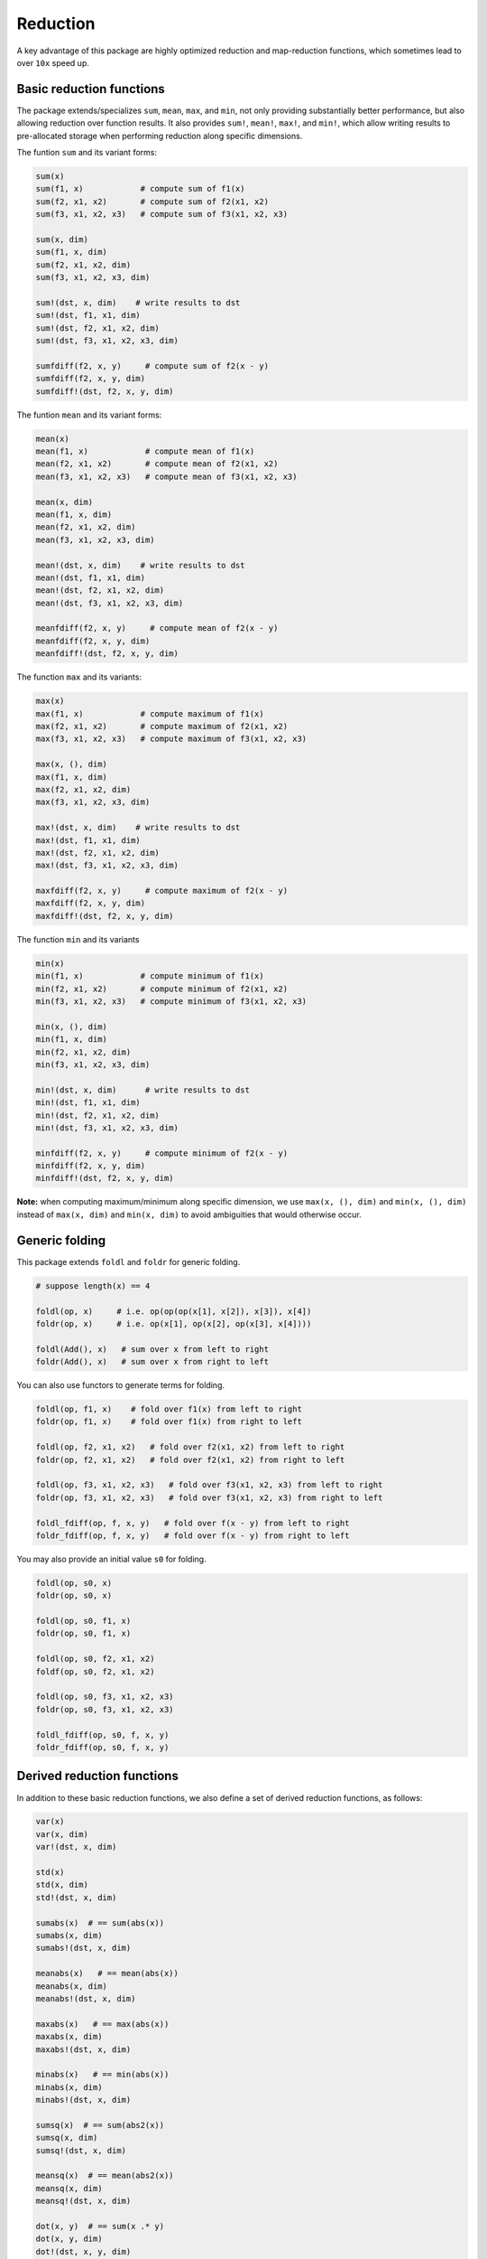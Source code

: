 Reduction
===========

A key advantage of this package are highly optimized reduction and map-reduction functions, which sometimes lead to over ``10x`` speed up. 

Basic reduction functions
---------------------------

The package extends/specializes ``sum``, ``mean``, ``max``, and ``min``, not only providing substantially better performance, but also allowing reduction over function results. It also provides ``sum!``, ``mean!``, ``max!``, and ``min!``, which allow writing results to pre-allocated storage when performing reduction along specific dimensions.

The funtion ``sum`` and its variant forms:

.. code-block:: julia 

    sum(x)
    sum(f1, x)            # compute sum of f1(x)
    sum(f2, x1, x2)       # compute sum of f2(x1, x2)
    sum(f3, x1, x2, x3)   # compute sum of f3(x1, x2, x3)

    sum(x, dim)
    sum(f1, x, dim)
    sum(f2, x1, x2, dim)
    sum(f3, x1, x2, x3, dim)

    sum!(dst, x, dim)    # write results to dst
    sum!(dst, f1, x1, dim)
    sum!(dst, f2, x1, x2, dim)
    sum!(dst, f3, x1, x2, x3, dim)

    sumfdiff(f2, x, y)     # compute sum of f2(x - y)
    sumfdiff(f2, x, y, dim)
    sumfdiff!(dst, f2, x, y, dim)

The funtion ``mean`` and its variant forms:

.. code-block:: julia 

    mean(x)
    mean(f1, x)            # compute mean of f1(x)
    mean(f2, x1, x2)       # compute mean of f2(x1, x2)
    mean(f3, x1, x2, x3)   # compute mean of f3(x1, x2, x3)

    mean(x, dim)
    mean(f1, x, dim)
    mean(f2, x1, x2, dim)
    mean(f3, x1, x2, x3, dim)

    mean!(dst, x, dim)    # write results to dst
    mean!(dst, f1, x1, dim)
    mean!(dst, f2, x1, x2, dim)
    mean!(dst, f3, x1, x2, x3, dim)

    meanfdiff(f2, x, y)     # compute mean of f2(x - y)
    meanfdiff(f2, x, y, dim)
    meanfdiff!(dst, f2, x, y, dim)    


The function ``max`` and its variants:

.. code-block:: julia

    max(x)
    max(f1, x)            # compute maximum of f1(x)
    max(f2, x1, x2)       # compute maximum of f2(x1, x2)
    max(f3, x1, x2, x3)   # compute maximum of f3(x1, x2, x3)

    max(x, (), dim)
    max(f1, x, dim)
    max(f2, x1, x2, dim)
    max(f3, x1, x2, x3, dim)

    max!(dst, x, dim)    # write results to dst
    max!(dst, f1, x1, dim)
    max!(dst, f2, x1, x2, dim)
    max!(dst, f3, x1, x2, x3, dim)

    maxfdiff(f2, x, y)     # compute maximum of f2(x - y)
    maxfdiff(f2, x, y, dim)
    maxfdiff!(dst, f2, x, y, dim)

The function ``min`` and its variants

.. code-block:: julia

    min(x)
    min(f1, x)            # compute minimum of f1(x)
    min(f2, x1, x2)       # compute minimum of f2(x1, x2)
    min(f3, x1, x2, x3)   # compute minimum of f3(x1, x2, x3)

    min(x, (), dim)
    min(f1, x, dim)
    min(f2, x1, x2, dim)
    min(f3, x1, x2, x3, dim)

    min!(dst, x, dim)      # write results to dst
    min!(dst, f1, x1, dim)
    min!(dst, f2, x1, x2, dim)
    min!(dst, f3, x1, x2, x3, dim)

    minfdiff(f2, x, y)     # compute minimum of f2(x - y)
    minfdiff(f2, x, y, dim)
    minfdiff!(dst, f2, x, y, dim)

**Note:** when computing maximum/minimum along specific dimension, we use ``max(x, (), dim)`` and ``min(x, (), dim)`` instead of ``max(x, dim)`` and ``min(x, dim)`` to avoid ambiguities that would otherwise occur.


Generic folding
-----------------

This package extends ``foldl`` and ``foldr`` for generic folding. 

.. code-block:: julia

    # suppose length(x) == 4

    foldl(op, x)     # i.e. op(op(op(x[1], x[2]), x[3]), x[4])
    foldr(op, x)     # i.e. op(x[1], op(x[2], op(x[3], x[4])))

    foldl(Add(), x)   # sum over x from left to right
    foldr(Add(), x)   # sum over x from right to left

You can also use functors to generate terms for folding.

.. code-block:: julia

    foldl(op, f1, x)    # fold over f1(x) from left to right
    foldr(op, f1, x)    # fold over f1(x) from right to left

    foldl(op, f2, x1, x2)   # fold over f2(x1, x2) from left to right
    foldr(op, f2, x1, x2)   # fold over f2(x1, x2) from right to left

    foldl(op, f3, x1, x2, x3)   # fold over f3(x1, x2, x3) from left to right
    foldr(op, f3, x1, x2, x3)   # fold over f3(x1, x2, x3) from right to left

    foldl_fdiff(op, f, x, y)   # fold over f(x - y) from left to right
    foldr_fdiff(op, f, x, y)   # fold over f(x - y) from right to left

You may also provide an initial value ``s0`` for folding.

.. code-block:: julia

    foldl(op, s0, x)
    foldr(op, s0, x)

    foldl(op, s0, f1, x)
    foldr(op, s0, f1, x)

    foldl(op, s0, f2, x1, x2)
    foldf(op, s0, f2, x1, x2)

    foldl(op, s0, f3, x1, x2, x3)
    foldr(op, s0, f3, x1, x2, x3)

    foldl_fdiff(op, s0, f, x, y)
    foldr_fdiff(op, s0, f, x, y)



Derived reduction functions
-----------------------------

In addition to these basic reduction functions, we also define a set of derived reduction functions, as follows:

.. code-block:: julia

    var(x)
    var(x, dim)
    var!(dst, x, dim)

    std(x)
    std(x, dim)
    std!(dst, x, dim)

    sumabs(x)  # == sum(abs(x))
    sumabs(x, dim)
    sumabs!(dst, x, dim)

    meanabs(x)   # == mean(abs(x))
    meanabs(x, dim)
    meanabs!(dst, x, dim)

    maxabs(x)   # == max(abs(x))
    maxabs(x, dim)
    maxabs!(dst, x, dim)

    minabs(x)   # == min(abs(x))
    minabs(x, dim)
    minabs!(dst, x, dim)

    sumsq(x)  # == sum(abs2(x))
    sumsq(x, dim)
    sumsq!(dst, x, dim)

    meansq(x)  # == mean(abs2(x))
    meansq(x, dim)
    meansq!(dst, x, dim)

    dot(x, y)  # == sum(x .* y)
    dot(x, y, dim)
    dot!(dst, x, y, dim)

    sumabsdiff(x, y)   # == sum(abs(x - y))
    sumabsdiff(x, y, dim)
    sumabsdiff!(dst, x, y, dim)

    meanabsdiff(x, y)   # == mean(abs(x - y))
    meanabsdiff(x, y, dim)
    meanabsdiff!(dst, x, y, dim)    

    maxabsdiff(x, y)   # == max(abs(x - y))
    maxabsdiff(x, y, dim)
    maxabsdiff!(dst, x, y, dim)

    minabsdiff(x, y)   # == min(abs(x - y))
    minabsdiff(x, y, dim)
    minabsdiff!(dst, x, y, dim)

    sumsqdiff(x, y)  # == sum(abs2(x - y))
    sumsqdiff(x, y, dim)
    sumsqdiff!(dst, x, y, dim)

    meansqdiff(x, y)  # == mean(abs2(x - y))
    meansqdiff(x, y, dim)
    meansqdiff!(dst, x, y, dim)


Although this is quite a large set of functions, the actual code is quite concise, as most of such functions are generated through macros (see ``src/reduce.jl``)

In addition to the common reduction functions, this package also provides a set of statistics functions that are particularly useful in probabilistic or information theoretical computation, as follows

.. code-block:: julia

    sumxlogx(x)  # == sum(xlogx(x)) with xlog(x) = x > 0 ? x * log(x) : 0
    sumxlogx(x, dim)
    sumxlogx!(dst, x, dim)

    sumxlogy(x, y)  # == sum(xlog(x,y)) with xlogy(x,y) = x > 0 ? x * log(y) : 0
    sumxlogy(x, y, dim)
    sumxlogy!(dst, x, y, dim)

    entropy(x)   # == - sumxlogx(x)
    entropy(x, dim)
    entropy!(dst, x, dim)

    logsumexp(x)   # == log(sum(exp(x)))
    logsumexp(x, dim)
    logsumexp!(dst, x, dim)

    softmax!(dst, x)    # dst[i] = exp(x[i]) / sum(exp(x))
    softmax(x)
    softmax!(dst, x, dim)
    softmax(x, dim)

For ``logsumexp`` and ``softmax``, special care is taken to ensure numerical stability for large x values, that is, their values will be properly shifted during computation (e.g. you can perfectly do ``logsumexp([1000., 2000., 3000.]))`` with this package, while ``log(sum(exp([1000., 2000., 3000.])))`` would lead to overflow.)


Weighted Sum
--------------

Computation of weighted sum as below is common in practice.

.. math::

    \sum_{i=1}^n w_i x_i

    \sum_{i=1}^n w_i f(x_i, \ldots)

    \sum_{i=1}^n w_i f(x_i - y_i)


*NumericExtensions.jl* directly supports such computation via ``wsum`` and ``wsumfdiff``:

.. code-block:: julia

    wsum(w, x)                 # weighted sum of x with weights w
    wsum(w, f1, x1)            # weighted sum of f1(x1) with weights w
    wsum(w, f2, x1, x2)        # weighted sum of f2(x1, x2) with weights w
    wsum(w, f3, x1, x2, x3)    # weighted sum of f3(x1, x2, x3) with weights w
    wsumfdiff(w, f2, x, y)    # weighted sum of f2(x - y) with weights w

These functions also support computing the weighted sums along a specific dimension:

.. code-block:: julia
    
    wsum(w, x, dim)
    wsum!(dst, w, x, dim)

    wsum(w, f1, x1, dim)
    wsum!(dst, w, f1, x1, dim)

    wsum(w, f2, x1, x2, dim)
    wsum!(dst, w, f2, x1, x2, dim)

    wsum(w, f3, x1, x2, x3, dim)
    wsum!(dst, w, f3, x1, x2, x3, dim)

    wsumfdiff(w, f2, x, y, dim)
    wsumfdiff!(dst, w, f2, x, y, dim)

Furthermore, ``wsumabs``, ``wsumabsdiff``, ``wsumsq``, ``wsumsqdiff`` are provided to compute weighted sum of absolute values / squares to simplify common use:

.. code-block:: julia

    wsumabs(w, x)              # weighted sum of abs(x)
    wsumabs(w, x, dim)
    wsumabs!(dst, w, x, dim)

    wsumabsdiff(w, x, y)       # weighted sum of abs(x - y)
    wsumabsdiff(w, x, y, dim)
    wsumabsdiff!(dst, w, x, y, dim)

    wsumsq(w, x)             # weighted sum of abs2(x)
    wsumsq(w, x, dim)
    wsumsq!(dst, w, x, dim) 

    wsumsqdiff(w, x, y)      # weighted sum of abs2(x - y)
    wsumsqdiff(w, x, y, dim)
    wsumsqdiff!(dst, w, x, y, dim)


Performance
-------------

The reduction and map-reduction functions are carefully optimized. In particular, several tricks lead to performance improvement:

* computation is performed in a cache-friendly manner;
* computation completes in a single pass without creating intermediate arrays;
* kernels are inlined via the use of typed functors;
* inner loops use linear indexing (with pre-computed offset);
* opportunities of using BLAS are exploited.

Generally, many of the reduction functions in this package can achieve *3x - 12x* speed up as compared to the typical Julia expression.

We observe further speed up for certain functions:
* full reduction with ``sumabs``, ``sumsq``, and ``dot`` utilize BLAS level 1 routines, and they achieve *10x* to *30x* speed up.
* For ``var`` and ``std``, we devise dedicated procedures, where computational steps are very carefully scheduled such that most computation is conducted in a single pass. This results in about *25x* speedup.

